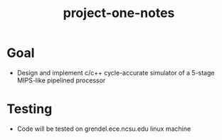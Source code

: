 #+TITLE:project-one-notes
* Goal
+ Design and implement c/c++ cycle-accurate simulator of a 5-stage MIPS-like pipelined processor
* Testing
+ Code will be tested on grendel.ece.ncsu.edu linux machine
